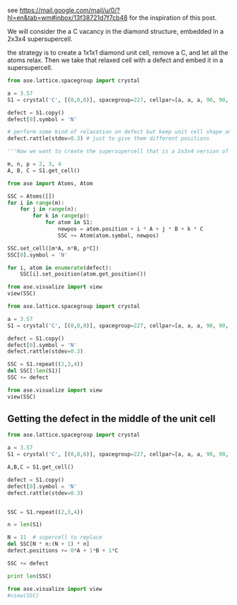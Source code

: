 see https://mail.google.com/mail/u/0/?hl=en&tab=wm#inbox/13f38721d7f7cb48
for the inspiration of this post.

We will consider the a C vacancy in the diamond structure, embedded in a 2x3x4 supersupercell.

the strategy is to create a 1x1x1 diamond unit cell, remove a C, and let all the atoms relax. Then we take that relaxed cell with a defect and embed it in a supersupercell.

#+BEGIN_SRC python
from ase.lattice.spacegroup import crystal

a = 3.57
S1 = crystal('C', [(0,0,0)], spacegroup=227, cellpar=[a, a, a, 90, 90, 90])

defect = S1.copy()
defect[0].symbol = 'N'

# perform some kind of relaxation on defect but keep unit cell shape and volume constant
defect.rattle(stdev=0.3) # just to give them different positions

'''Now we want to create the supersupercell that is a 2x3x4 version of the perfect cell, but with the defect cell at the origin.'''

m, n, p = 2, 3, 4
A, B, C = S1.get_cell()

from ase import Atoms, Atom

SSC = Atoms([])
for i in range(m):
    for j in range(n):
        for k in range(p):
            for atom in S1:
                newpos = atom.position + i * A + j * B + k * C                
                SSC += Atom(atom.symbol, newpos)

SSC.set_cell([m*A, n*B, p*C])
SSC[0].symbol = 'N'

for i, atom in enumerate(defect):
    SSC[i].set_position(atom.get_position())

from ase.visualize import view
view(SSC)
#+END_SRC

#+RESULTS:

#+BEGIN_SRC python
from ase.lattice.spacegroup import crystal

a = 3.57
S1 = crystal('C', [(0,0,0)], spacegroup=227, cellpar=[a, a, a, 90, 90, 90])

defect = S1.copy()
defect[0].symbol = 'N'
defect.rattle(stdev=0.3)

SSC = S1.repeat((2,3,4))
del SSC[:len(S1)]
SSC += defect

from ase.visualize import view
view(SSC)
#+END_SRC

** Getting the defect in the middle of the unit cell
#+BEGIN_SRC python
from ase.lattice.spacegroup import crystal

a = 3.57
S1 = crystal('C', [(0,0,0)], spacegroup=227, cellpar=[a, a, a, 90, 90, 90])

A,B,C = S1.get_cell()

defect = S1.copy()
defect[0].symbol = 'N'
defect.rattle(stdev=0.3)


SSC = S1.repeat((2,3,4))

n = len(S1)

N = 11  # supercell to replace
del SSC[N * n:(N + 1) * n]
defect.positions += 0*A + 1*B + 1*C

SSC += defect

print len(SSC)

from ase.visualize import view
#view(SSC)

#+END_SRC

#+RESULTS:
: 192

